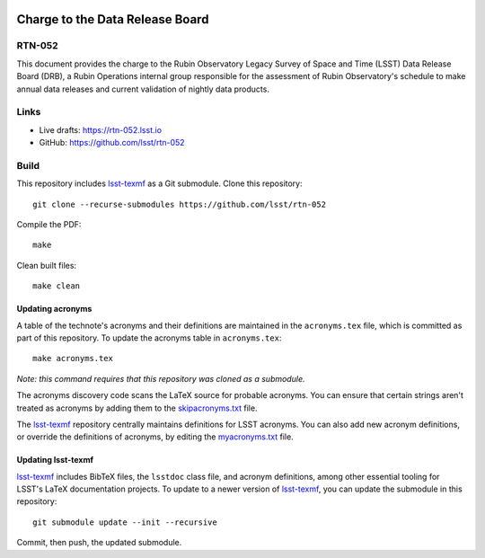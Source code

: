 .. image:: https://img.shields.io/badge/rtn--052-lsst.io-brightgreen.svg
   :target: https://rtn-052.lsst.io
.. image:: https://github.com/lsst/rtn-052/workflows/CI/badge.svg
   :target: https://github.com/lsst/rtn-052/actions/

################################
Charge to the Data Release Board
################################

RTN-052
=======

This document provides the charge to the Rubin Observatory Legacy Survey of Space
and Time (LSST) Data Release Board (DRB), a Rubin Operations internal group responsible for the assessment of Rubin Observatory's schedule to make annual data releases and current validation of nightly data products. 

Links
=====

- Live drafts: https://rtn-052.lsst.io
- GitHub: https://github.com/lsst/rtn-052

Build
=====

This repository includes lsst-texmf_ as a Git submodule.
Clone this repository::

    git clone --recurse-submodules https://github.com/lsst/rtn-052

Compile the PDF::

    make

Clean built files::

    make clean

Updating acronyms
-----------------

A table of the technote's acronyms and their definitions are maintained in the ``acronyms.tex`` file, which is committed as part of this repository.
To update the acronyms table in ``acronyms.tex``::

    make acronyms.tex

*Note: this command requires that this repository was cloned as a submodule.*

The acronyms discovery code scans the LaTeX source for probable acronyms.
You can ensure that certain strings aren't treated as acronyms by adding them to the `skipacronyms.txt <./skipacronyms.txt>`_ file.

The lsst-texmf_ repository centrally maintains definitions for LSST acronyms.
You can also add new acronym definitions, or override the definitions of acronyms, by editing the `myacronyms.txt <./myacronyms.txt>`_ file.

Updating lsst-texmf
-------------------

`lsst-texmf`_ includes BibTeX files, the ``lsstdoc`` class file, and acronym definitions, among other essential tooling for LSST's LaTeX documentation projects.
To update to a newer version of `lsst-texmf`_, you can update the submodule in this repository::

   git submodule update --init --recursive

Commit, then push, the updated submodule.

.. _lsst-texmf: https://github.com/lsst/lsst-texmf
